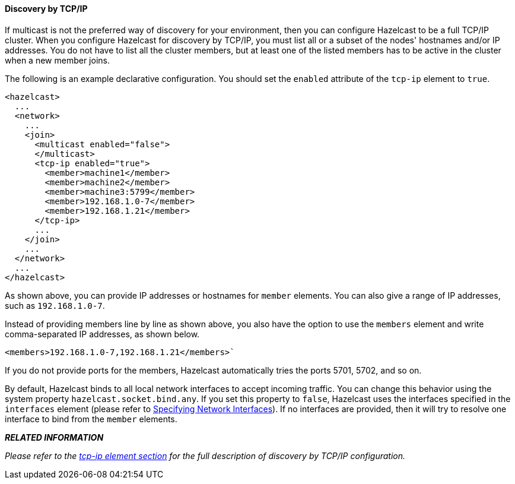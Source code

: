 
[[discovery-by-tcp]]
==== Discovery by TCP/IP

If multicast is not the preferred way of discovery for your environment, then you can configure Hazelcast to be a full TCP/IP cluster. When you configure Hazelcast for discovery by TCP/IP, you must list all or a subset of the nodes' hostnames and/or IP addresses. You do not have to list all the cluster members, but at least one of the listed members has to be active in the cluster when a new member joins.

The following is an example declarative configuration. You should set the  `enabled` attribute of the `tcp-ip` element to `true`.

```xml
<hazelcast>
  ...
  <network>
    ...
    <join>
      <multicast enabled="false">
      </multicast>
      <tcp-ip enabled="true">
        <member>machine1</member>
        <member>machine2</member>
        <member>machine3:5799</member>
        <member>192.168.1.0-7</member>
        <member>192.168.1.21</member>
      </tcp-ip>
      ...
    </join>
    ...
  </network>
  ...
</hazelcast>
```

As shown above, you can provide IP addresses or hostnames for `member` elements. You can also give a range of IP addresses, such as `192.168.1.0-7`.

Instead of providing members line by line as shown above, you also have the option to use the `members` element and write comma-separated IP addresses, as shown below.

....
<members>192.168.1.0-7,192.168.1.21</members>`
....

If you do not provide ports for the members, Hazelcast automatically tries the ports 5701, 5702, and so on.

By default, Hazelcast binds to all local network interfaces to accept incoming traffic. You can change this behavior using the system property `hazelcast.socket.bind.any`. If you set this property to `false`, Hazelcast uses the interfaces specified in the `interfaces` element (please refer to <<specifying-network-interfaces, Specifying Network Interfaces>>). If no interfaces are provided, then it will try to resolve one interface to bind from the `member` elements.


*_RELATED INFORMATION_*

_Please refer to the <<tcp-ip-element, tcp-ip element section>> for the full description of discovery by TCP/IP configuration._


